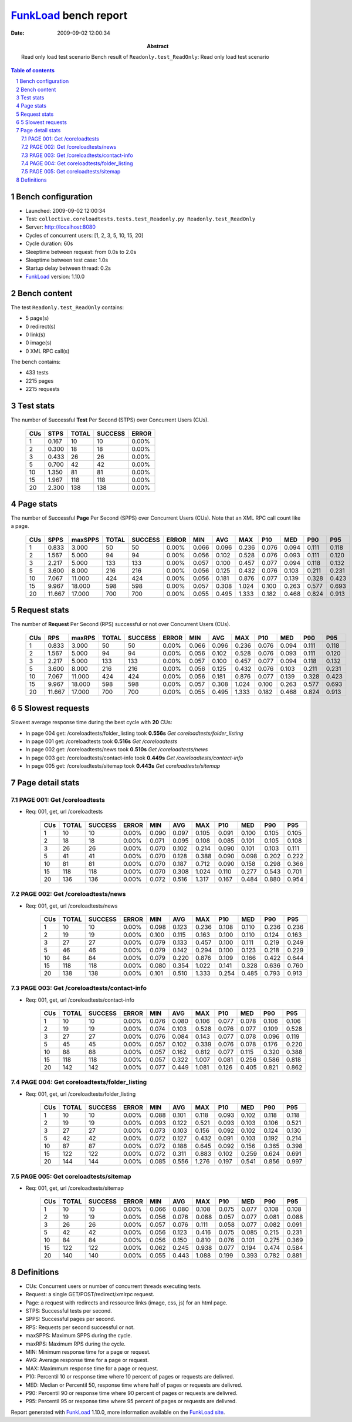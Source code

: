 ======================
FunkLoad_ bench report
======================


:date: 2009-09-02 12:00:34
:abstract: Read only load test scenario
           Bench result of ``Readonly.test_ReadOnly``: 
           Read only load test scenario

.. _FunkLoad: http://funkload.nuxeo.org/
.. sectnum::    :depth: 2
.. contents:: Table of contents

Bench configuration
-------------------

* Launched: 2009-09-02 12:00:34
* Test: ``collective.coreloadtests.tests.test_Readonly.py Readonly.test_ReadOnly``
* Server: http://localhost:8080
* Cycles of concurrent users: [1, 2, 3, 5, 10, 15, 20]
* Cycle duration: 60s
* Sleeptime between request: from 0.0s to 2.0s
* Sleeptime between test case: 1.0s
* Startup delay between thread: 0.2s
* FunkLoad_ version: 1.10.0


Bench content
-------------

The test ``Readonly.test_ReadOnly`` contains: 

* 5 page(s)
* 0 redirect(s)
* 0 link(s)
* 0 image(s)
* 0 XML RPC call(s)

The bench contains:

* 433 tests
* 2215 pages
* 2215 requests


Test stats
----------

The number of Successful **Test** Per Second (STPS) over Concurrent Users (CUs).

 .. image:: tests.png

 ======= ======= ======= ======= =======
     CUs    STPS   TOTAL SUCCESS   ERROR
 ======= ======= ======= ======= =======
       1   0.167      10      10   0.00%
       2   0.300      18      18   0.00%
       3   0.433      26      26   0.00%
       5   0.700      42      42   0.00%
      10   1.350      81      81   0.00%
      15   1.967     118     118   0.00%
      20   2.300     138     138   0.00%
 ======= ======= ======= ======= =======

Page stats
----------

The number of Successful **Page** Per Second (SPPS) over Concurrent Users (CUs).
Note that an XML RPC call count like a page.

 .. image:: pages_spps.png
 .. image:: pages.png

 ======= ======= ======= ======= ======= ======= ======= ======= ======= ======= ======= ======= =======
     CUs    SPPS maxSPPS   TOTAL SUCCESS   ERROR     MIN     AVG     MAX     P10     MED     P90     P95
 ======= ======= ======= ======= ======= ======= ======= ======= ======= ======= ======= ======= =======
       1   0.833   3.000      50      50   0.00%   0.066   0.096   0.236   0.076   0.094   0.111   0.118
       2   1.567   5.000      94      94   0.00%   0.056   0.102   0.528   0.076   0.093   0.111   0.120
       3   2.217   5.000     133     133   0.00%   0.057   0.100   0.457   0.077   0.094   0.118   0.132
       5   3.600   8.000     216     216   0.00%   0.056   0.125   0.432   0.076   0.103   0.211   0.231
      10   7.067  11.000     424     424   0.00%   0.056   0.181   0.876   0.077   0.139   0.328   0.423
      15   9.967  18.000     598     598   0.00%   0.057   0.308   1.024   0.100   0.263   0.577   0.693
      20  11.667  17.000     700     700   0.00%   0.055   0.495   1.333   0.182   0.468   0.824   0.913
 ======= ======= ======= ======= ======= ======= ======= ======= ======= ======= ======= ======= =======

Request stats
-------------

The number of **Request** Per Second (RPS) successful or not over Concurrent Users (CUs).

 .. image:: requests_rps.png
 .. image:: requests.png

 ======= ======= ======= ======= ======= ======= ======= ======= ======= ======= ======= ======= =======
     CUs     RPS  maxRPS   TOTAL SUCCESS   ERROR     MIN     AVG     MAX     P10     MED     P90     P95
 ======= ======= ======= ======= ======= ======= ======= ======= ======= ======= ======= ======= =======
       1   0.833   3.000      50      50   0.00%   0.066   0.096   0.236   0.076   0.094   0.111   0.118
       2   1.567   5.000      94      94   0.00%   0.056   0.102   0.528   0.076   0.093   0.111   0.120
       3   2.217   5.000     133     133   0.00%   0.057   0.100   0.457   0.077   0.094   0.118   0.132
       5   3.600   8.000     216     216   0.00%   0.056   0.125   0.432   0.076   0.103   0.211   0.231
      10   7.067  11.000     424     424   0.00%   0.056   0.181   0.876   0.077   0.139   0.328   0.423
      15   9.967  18.000     598     598   0.00%   0.057   0.308   1.024   0.100   0.263   0.577   0.693
      20  11.667  17.000     700     700   0.00%   0.055   0.495   1.333   0.182   0.468   0.824   0.913
 ======= ======= ======= ======= ======= ======= ======= ======= ======= ======= ======= ======= =======

5 Slowest requests
------------------

Slowest average response time during the best cycle with **20** CUs:

* In page 004 get: /coreloadtests/folder_listing took **0.556s**
  `Get coreloadtests/folder_listing`
* In page 001 get: /coreloadtests took **0.516s**
  `Get /coreloadtests`
* In page 002 get: /coreloadtests/news took **0.510s**
  `Get /coreloadtests/news`
* In page 003 get: /coreloadtests/contact-info took **0.449s**
  `Get /coreloadtests/contact-info`
* In page 005 get: /coreloadtests/sitemap took **0.443s**
  `Get coreloadtests/sitemap`

Page detail stats
-----------------


PAGE 001: Get /coreloadtests
~~~~~~~~~~~~~~~~~~~~~~~~~~~~

* Req: 001, get, url /coreloadtests

     .. image:: request_001.001.png

     ======= ======= ======= ======= ======= ======= ======= ======= ======= ======= =======
         CUs   TOTAL SUCCESS   ERROR     MIN     AVG     MAX     P10     MED     P90     P95
     ======= ======= ======= ======= ======= ======= ======= ======= ======= ======= =======
           1      10      10   0.00%   0.090   0.097   0.105   0.091   0.100   0.105   0.105
           2      18      18   0.00%   0.071   0.095   0.108   0.085   0.101   0.105   0.108
           3      26      26   0.00%   0.070   0.102   0.214   0.090   0.101   0.103   0.111
           5      41      41   0.00%   0.070   0.128   0.388   0.090   0.098   0.202   0.222
          10      81      81   0.00%   0.070   0.187   0.712   0.090   0.158   0.298   0.366
          15     118     118   0.00%   0.070   0.308   1.024   0.110   0.277   0.543   0.701
          20     136     136   0.00%   0.072   0.516   1.317   0.167   0.484   0.880   0.954
     ======= ======= ======= ======= ======= ======= ======= ======= ======= ======= =======

PAGE 002: Get /coreloadtests/news
~~~~~~~~~~~~~~~~~~~~~~~~~~~~~~~~~

* Req: 001, get, url /coreloadtests/news

     .. image:: request_002.001.png

     ======= ======= ======= ======= ======= ======= ======= ======= ======= ======= =======
         CUs   TOTAL SUCCESS   ERROR     MIN     AVG     MAX     P10     MED     P90     P95
     ======= ======= ======= ======= ======= ======= ======= ======= ======= ======= =======
           1      10      10   0.00%   0.098   0.123   0.236   0.108   0.110   0.236   0.236
           2      19      19   0.00%   0.100   0.115   0.163   0.100   0.110   0.124   0.163
           3      27      27   0.00%   0.079   0.133   0.457   0.100   0.111   0.219   0.249
           5      46      46   0.00%   0.079   0.142   0.294   0.100   0.123   0.218   0.229
          10      84      84   0.00%   0.079   0.220   0.876   0.109   0.166   0.422   0.644
          15     118     118   0.00%   0.080   0.354   1.022   0.141   0.328   0.636   0.760
          20     138     138   0.00%   0.101   0.510   1.333   0.254   0.485   0.793   0.913
     ======= ======= ======= ======= ======= ======= ======= ======= ======= ======= =======

PAGE 003: Get /coreloadtests/contact-info
~~~~~~~~~~~~~~~~~~~~~~~~~~~~~~~~~~~~~~~~~

* Req: 001, get, url /coreloadtests/contact-info

     .. image:: request_003.001.png

     ======= ======= ======= ======= ======= ======= ======= ======= ======= ======= =======
         CUs   TOTAL SUCCESS   ERROR     MIN     AVG     MAX     P10     MED     P90     P95
     ======= ======= ======= ======= ======= ======= ======= ======= ======= ======= =======
           1      10      10   0.00%   0.076   0.080   0.106   0.077   0.078   0.106   0.106
           2      19      19   0.00%   0.074   0.103   0.528   0.076   0.077   0.109   0.528
           3      27      27   0.00%   0.076   0.084   0.143   0.077   0.078   0.096   0.119
           5      45      45   0.00%   0.057   0.102   0.339   0.076   0.078   0.176   0.220
          10      88      88   0.00%   0.057   0.162   0.812   0.077   0.115   0.320   0.388
          15     118     118   0.00%   0.057   0.322   1.007   0.081   0.256   0.586   0.818
          20     142     142   0.00%   0.077   0.449   1.081   0.126   0.405   0.821   0.862
     ======= ======= ======= ======= ======= ======= ======= ======= ======= ======= =======

PAGE 004: Get coreloadtests/folder_listing
~~~~~~~~~~~~~~~~~~~~~~~~~~~~~~~~~~~~~~~~~~

* Req: 001, get, url /coreloadtests/folder_listing

     .. image:: request_004.001.png

     ======= ======= ======= ======= ======= ======= ======= ======= ======= ======= =======
         CUs   TOTAL SUCCESS   ERROR     MIN     AVG     MAX     P10     MED     P90     P95
     ======= ======= ======= ======= ======= ======= ======= ======= ======= ======= =======
           1      10      10   0.00%   0.088   0.101   0.118   0.093   0.102   0.118   0.118
           2      19      19   0.00%   0.093   0.122   0.521   0.093   0.103   0.106   0.521
           3      27      27   0.00%   0.073   0.103   0.156   0.092   0.102   0.124   0.130
           5      42      42   0.00%   0.072   0.127   0.432   0.091   0.103   0.192   0.214
          10      87      87   0.00%   0.072   0.188   0.645   0.092   0.156   0.365   0.398
          15     122     122   0.00%   0.072   0.311   0.883   0.102   0.259   0.624   0.691
          20     144     144   0.00%   0.085   0.556   1.276   0.197   0.541   0.856   0.997
     ======= ======= ======= ======= ======= ======= ======= ======= ======= ======= =======

PAGE 005: Get coreloadtests/sitemap
~~~~~~~~~~~~~~~~~~~~~~~~~~~~~~~~~~~

* Req: 001, get, url /coreloadtests/sitemap

     .. image:: request_005.001.png

     ======= ======= ======= ======= ======= ======= ======= ======= ======= ======= =======
         CUs   TOTAL SUCCESS   ERROR     MIN     AVG     MAX     P10     MED     P90     P95
     ======= ======= ======= ======= ======= ======= ======= ======= ======= ======= =======
           1      10      10   0.00%   0.066   0.080   0.108   0.075   0.077   0.108   0.108
           2      19      19   0.00%   0.056   0.076   0.088   0.057   0.077   0.081   0.088
           3      26      26   0.00%   0.057   0.076   0.111   0.058   0.077   0.082   0.091
           5      42      42   0.00%   0.056   0.123   0.416   0.075   0.085   0.215   0.231
          10      84      84   0.00%   0.056   0.150   0.810   0.076   0.101   0.275   0.369
          15     122     122   0.00%   0.062   0.245   0.938   0.077   0.194   0.474   0.584
          20     140     140   0.00%   0.055   0.443   1.088   0.199   0.393   0.782   0.881
     ======= ======= ======= ======= ======= ======= ======= ======= ======= ======= =======

Definitions
-----------

* CUs: Concurrent users or number of concurrent threads executing tests.
* Request: a single GET/POST/redirect/xmlrpc request.
* Page: a request with redirects and ressource links (image, css, js) for an html page.
* STPS: Successful tests per second.
* SPPS: Successful pages per second.
* RPS: Requests per second successful or not.
* maxSPPS: Maximum SPPS during the cycle.
* maxRPS: Maximum RPS during the cycle.
* MIN: Minimum response time for a page or request.
* AVG: Average response time for a page or request.
* MAX: Maximmum response time for a page or request.
* P10: Percentil 10 or response time where 10 percent of pages or requests are delivred.
* MED: Median or Percentil 50, response time where half of pages or requests are delivred.
* P90: Percentil 90 or response time where 90 percent of pages or requests are delivred.
* P95: Percentil 95 or response time where 95 percent of pages or requests are delivred.

Report generated with FunkLoad_ 1.10.0, more information available on the `FunkLoad site <http://funkload.nuxeo.org/#benching>`_.
